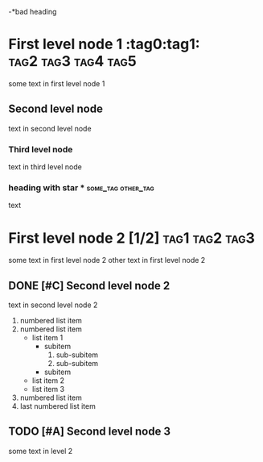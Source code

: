 #+STARTUP: indent
#+BAD DIRECTIVE: some values
#+GOOD_DIRECTIVE: some values
# comment string
-*bad heading
* First level node 1 :tag0:tag1::tag2:tag3:tag4:tag5:
some text in first level node 1
** Second level node
text in second level node
*** Third level node
text in third level node
# comment string
*** heading with star * :some_tag:other_tag:
text
* First level node 2 [1/2]                                     :tag1:tag2:tag3:
some text in first level node 2
other text in first level node 2
** DONE [#C] Second level node 2
text in second level node 2
# comment
:FOLDING:
1. numbered list item
2. numbered list item
   - list item 1
     - subitem
       1. sub-subitem
       2. sub-subitem
     - subitem
   - list item 2
   - list item 3
3. numbered list item
4. last numbered list item
:END:
** TODO [#A] Second level node 3
some text in level 2
